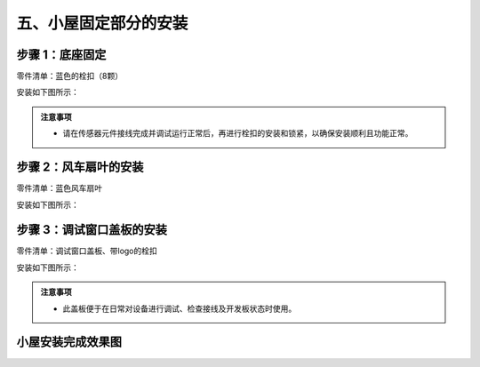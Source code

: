 五、小屋固定部分的安装
===========================

步骤 1：底座固定
---------------------------
零件清单：蓝色的栓扣（8颗）

安装如下图所示：

.. image:: _static/23.栓扣安装.png
   :alt: 底座固定
   :align: center

.. raw:: html

   <div style="margin-top: 30px;"></div>

.. admonition:: 注意事项

 - 请在传感器元件接线完成并调试运行正常后，再进行栓扣的安装和锁紧，以确保安装顺利且功能正常。



步骤 2：风车扇叶的安装
---------------------------
零件清单：蓝色风车扇叶

安装如下图所示：

.. image:: _static/24.扇叶安装.png
   :alt: 风车扇叶
   :align: center

.. raw:: html

   <div style="margin-top: 30px;"></div>

步骤 3：调试窗口盖板的安装
---------------------------
零件清单：调试窗口盖板、带logo的栓扣

安装如下图所示：

.. image:: _static/调试盖板安装.png
   :alt: 调试窗口盖板
   :align: center

.. raw:: html

   <div style="margin-top: 30px;"></div>
   
.. admonition:: 注意事项

 - 此盖板便于在日常对设备进行调试、检查接线及开发板状态时使用。

 
小屋安装完成效果图
---------------------------

.. image:: _static/小屋安装完成效果图.png
   :alt: 安装完成效果图
   :align: center